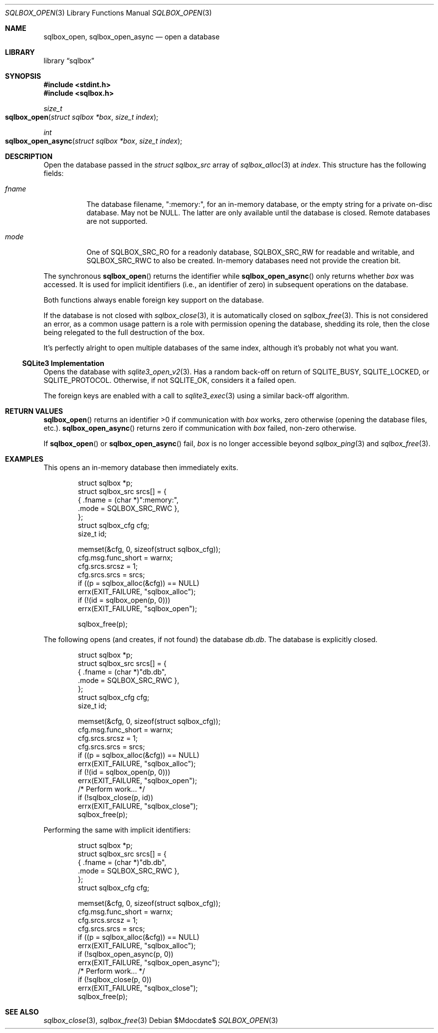 .\"	$Id$
.\"
.\" Copyright (c) 2019 Kristaps Dzonsons <kristaps@bsd.lv>
.\"
.\" Permission to use, copy, modify, and distribute this software for any
.\" purpose with or without fee is hereby granted, provided that the above
.\" copyright notice and this permission notice appear in all copies.
.\"
.\" THE SOFTWARE IS PROVIDED "AS IS" AND THE AUTHOR DISCLAIMS ALL WARRANTIES
.\" WITH REGARD TO THIS SOFTWARE INCLUDING ALL IMPLIED WARRANTIES OF
.\" MERCHANTABILITY AND FITNESS. IN NO EVENT SHALL THE AUTHOR BE LIABLE FOR
.\" ANY SPECIAL, DIRECT, INDIRECT, OR CONSEQUENTIAL DAMAGES OR ANY DAMAGES
.\" WHATSOEVER RESULTING FROM LOSS OF USE, DATA OR PROFITS, WHETHER IN AN
.\" ACTION OF CONTRACT, NEGLIGENCE OR OTHER TORTIOUS ACTION, ARISING OUT OF
.\" OR IN CONNECTION WITH THE USE OR PERFORMANCE OF THIS SOFTWARE.
.\"
.Dd $Mdocdate$
.Dt SQLBOX_OPEN 3
.Os
.Sh NAME
.Nm sqlbox_open ,
.Nm sqlbox_open_async
.Nd open a database
.Sh LIBRARY
.Lb sqlbox
.Sh SYNOPSIS
.In stdint.h
.In sqlbox.h
.Ft size_t
.Fo sqlbox_open
.Fa "struct sqlbox *box"
.Fa "size_t index"
.Fc
.Ft int
.Fo sqlbox_open_async
.Fa "struct sqlbox *box"
.Fa "size_t index"
.Fc
.Sh DESCRIPTION
Open the database passed in the
.Vt struct sqlbox_src
array of
.Xr sqlbox_alloc 3
at
.Fa index .
This structure has the following fields:
.Bl -tag -width Ds
.It Va fname
The database filename,
.Qq :memory:\& ,
for an in-memory database, or the empty string for a private on-disc
database.
May not be
.Dv NULL .
The latter are only available until the database is closed.
Remote databases are not supported.
.It Va mode
One of
.Dv SQLBOX_SRC_RO
for a readonly database,
.Dv SQLBOX_SRC_RW
for readable and writable, and
.Dv SQLBOX_SRC_RWC
to also be created.
In-memory databases need not provide the creation bit.
.El
.Pp
The synchronous
.Fn sqlbox_open
returns the identifier while
.Fn sqlbox_open_async
only returns whether
.Fa box
was accessed.
It is used for implicit identifiers (i.e., an identifier of zero) in
subsequent operations on the database.
.Pp
Both functions always enable foreign key support on the database.
.Pp
If the database is not closed with
.Xr sqlbox_close 3 ,
it is automatically closed on
.Xr sqlbox_free 3 .
This is not considered an error, as a common usage pattern is a role
with permission opening the database, shedding its role, then the close
being relegated to the full destruction of the box.
.Pp
It's perfectly alright to open multiple databases of the same index,
although it's probably not what you want.
.Ss SQLite3 Implementation
Opens the database with
.Xr sqlite3_open_v2 3 .
Has a random back-off on return of
.Dv SQLITE_BUSY ,
.Dv SQLITE_LOCKED ,
or
.Dv SQLITE_PROTOCOL .
Otherwise, if not
.Dv SQLITE_OK ,
considers it a failed open.
.Pp
The foreign keys are enabled with a call to
.Xr sqlite3_exec 3
using a similar back-off algorithm.
.Sh RETURN VALUES
.Fn sqlbox_open
returns an identifier >0 if communication with
.Fa box
works, zero otherwise (opening the database files, etc.).
.Fn sqlbox_open_async
returns zero if communication with
.Fa box
failed, non-zero otherwise.
.Pp
If
.Fn sqlbox_open
or
.Fn sqlbox_open_async
fail,
.Fa box
is no longer accessible beyond
.Xr sqlbox_ping 3
and
.Xr sqlbox_free 3 .
.\" For sections 2, 3, and 9 function return values only.
.\" .Sh ENVIRONMENT
.\" For sections 1, 6, 7, and 8 only.
.\" .Sh FILES
.\" .Sh EXIT STATUS
.\" For sections 1, 6, and 8 only.
.Sh EXAMPLES
This opens an in-memory database then immediately exits.
.Bd -literal -offset indent
struct sqlbox *p;
struct sqlbox_src srcs[] = {
  { .fname = (char *)":memory:",
    .mode = SQLBOX_SRC_RWC },
};
struct sqlbox_cfg cfg;
size_t id;

memset(&cfg, 0, sizeof(struct sqlbox_cfg));
cfg.msg.func_short = warnx;
cfg.srcs.srcsz = 1;
cfg.srcs.srcs = srcs;
if ((p = sqlbox_alloc(&cfg)) == NULL)
  errx(EXIT_FAILURE, "sqlbox_alloc");
if (!(id = sqlbox_open(p, 0)))
  errx(EXIT_FAILURE, "sqlbox_open");

sqlbox_free(p);
.Ed
.Pp
The following opens (and creates, if not found) the database
.Pa db.db .
The database is explicitly closed.
.Bd -literal -offset indent
struct sqlbox *p;
struct sqlbox_src srcs[] = {
  { .fname = (char *)"db.db",
    .mode = SQLBOX_SRC_RWC },
};
struct sqlbox_cfg cfg;
size_t id;

memset(&cfg, 0, sizeof(struct sqlbox_cfg));
cfg.msg.func_short = warnx;
cfg.srcs.srcsz = 1;
cfg.srcs.srcs = srcs;
if ((p = sqlbox_alloc(&cfg)) == NULL)
  errx(EXIT_FAILURE, "sqlbox_alloc");
if (!(id = sqlbox_open(p, 0)))
  errx(EXIT_FAILURE, "sqlbox_open");
/* Perform work... */
if (!sqlbox_close(p, id))
  errx(EXIT_FAILURE, "sqlbox_close");
sqlbox_free(p);
.Ed
.Pp
Performing the same with implicit identifiers:
.Bd -literal -offset indent
struct sqlbox *p;
struct sqlbox_src srcs[] = {
  { .fname = (char *)"db.db",
    .mode = SQLBOX_SRC_RWC },
};
struct sqlbox_cfg cfg;

memset(&cfg, 0, sizeof(struct sqlbox_cfg));
cfg.msg.func_short = warnx;
cfg.srcs.srcsz = 1;
cfg.srcs.srcs = srcs;
if ((p = sqlbox_alloc(&cfg)) == NULL)
  errx(EXIT_FAILURE, "sqlbox_alloc");
if (!sqlbox_open_async(p, 0))
  errx(EXIT_FAILURE, "sqlbox_open_async");
/* Perform work... */
if (!sqlbox_close(p, 0))
  errx(EXIT_FAILURE, "sqlbox_close");
sqlbox_free(p);
.Ed
.\" .Sh DIAGNOSTICS
.\" For sections 1, 4, 6, 7, 8, and 9 printf/stderr messages only.
.\" .Sh ERRORS
.\" For sections 2, 3, 4, and 9 errno settings only.
.Sh SEE ALSO
.Xr sqlbox_close 3 ,
.Xr sqlbox_free 3
.\" .Sh STANDARDS
.\" .Sh HISTORY
.\" .Sh AUTHORS
.\" .Sh CAVEATS
.\" .Sh BUGS
.\" .Sh SECURITY CONSIDERATIONS
.\" Not used in OpenBSD.
